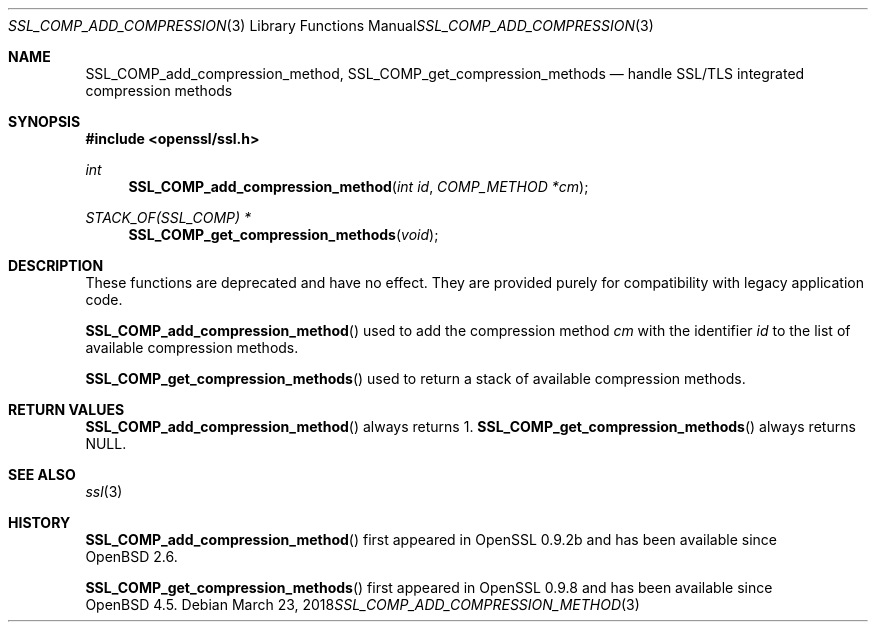 .\" $OpenBSD: SSL_COMP_add_compression_method.3,v 1.4 2018/03/23 00:10:28 schwarze Exp $
.\"
.\" Copyright (c) 2016 Ingo Schwarze <schwarze@openbsd.org>
.\"
.\" Permission to use, copy, modify, and distribute this software for any
.\" purpose with or without fee is hereby granted, provided that the above
.\" copyright notice and this permission notice appear in all copies.
.\"
.\" THE SOFTWARE IS PROVIDED "AS IS" AND THE AUTHOR DISCLAIMS ALL WARRANTIES
.\" WITH REGARD TO THIS SOFTWARE INCLUDING ALL IMPLIED WARRANTIES OF
.\" MERCHANTABILITY AND FITNESS. IN NO EVENT SHALL THE AUTHOR BE LIABLE FOR
.\" ANY SPECIAL, DIRECT, INDIRECT, OR CONSEQUENTIAL DAMAGES OR ANY DAMAGES
.\" WHATSOEVER RESULTING FROM LOSS OF USE, DATA OR PROFITS, WHETHER IN AN
.\" ACTION OF CONTRACT, NEGLIGENCE OR OTHER TORTIOUS ACTION, ARISING OUT OF
.\" OR IN CONNECTION WITH THE USE OR PERFORMANCE OF THIS SOFTWARE.
.\"
.Dd $Mdocdate: March 23 2018 $
.Dt SSL_COMP_ADD_COMPRESSION_METHOD 3
.Os
.Sh NAME
.Nm SSL_COMP_add_compression_method ,
.Nm SSL_COMP_get_compression_methods
.Nd handle SSL/TLS integrated compression methods
.Sh SYNOPSIS
.In openssl/ssl.h
.Ft int
.Fn SSL_COMP_add_compression_method "int id" "COMP_METHOD *cm"
.Ft STACK_OF(SSL_COMP) *
.Fn SSL_COMP_get_compression_methods void
.Sh DESCRIPTION
These functions are deprecated and have no effect.
They are provided purely for compatibility with legacy application code.
.Pp
.Fn SSL_COMP_add_compression_method
used to add the compression method
.Fa cm
with the identifier
.Fa id
to the list of available compression methods.
.Pp
.Fn SSL_COMP_get_compression_methods
used to return a stack of available compression methods.
.Sh RETURN VALUES
.Fn SSL_COMP_add_compression_method
always returns 1.
.Fn SSL_COMP_get_compression_methods
always returns
.Dv NULL .
.Sh SEE ALSO
.Xr ssl 3
.Sh HISTORY
.Fn SSL_COMP_add_compression_method
first appeared in OpenSSL 0.9.2b and has been available since
.Ox 2.6 .
.Pp
.Fn SSL_COMP_get_compression_methods
first appeared in OpenSSL 0.9.8 and has been available since
.Ox 4.5 .
